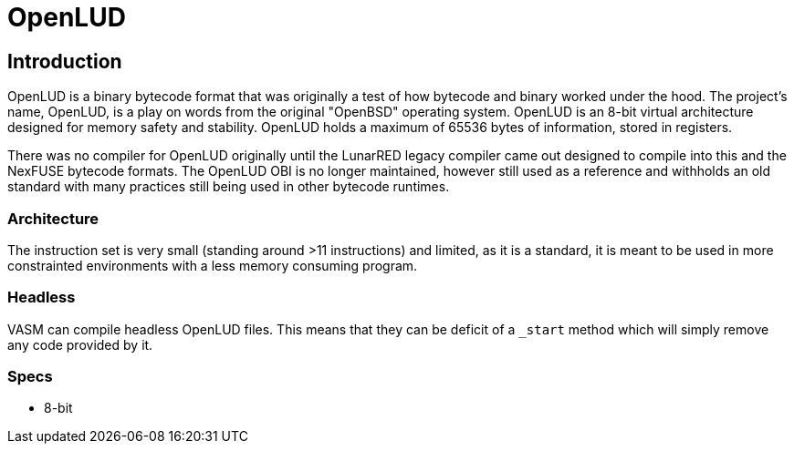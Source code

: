 = OpenLUD

== Introduction

OpenLUD is a binary bytecode format that was originally a test of how bytecode and binary worked under the hood. The project's name, OpenLUD, is a play on words from the original "OpenBSD" operating system. OpenLUD is an 8-bit virtual architecture designed for memory safety and stability. OpenLUD holds a maximum of
65536 bytes of information, stored in registers.

There was no compiler for OpenLUD originally until the LunarRED legacy compiler came out designed to compile into this and the NexFUSE bytecode formats. The OpenLUD OBI is no longer maintained, however still used as a reference and withholds an old standard with many practices still being used in other bytecode runtimes.

### Architecture

The instruction set is very small (standing around >11 instructions) and
limited, as it is a standard, it is meant to be used in more constrainted environments
with a less memory consuming program.

### Headless

VASM can compile headless OpenLUD files. This means that they can be deficit of a `_start` method which will simply remove any code provided by it.

### Specs
* 8-bit
